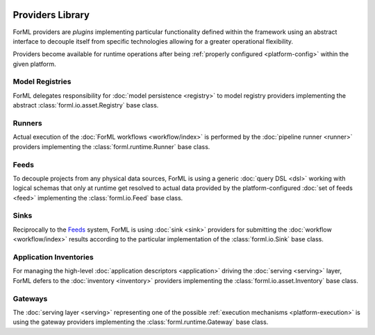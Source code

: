  .. Licensed to the Apache Software Foundation (ASF) under one
    or more contributor license agreements.  See the NOTICE file
    distributed with this work for additional information
    regarding copyright ownership.  The ASF licenses this file
    to you under the Apache License, Version 2.0 (the
    "License"); you may not use this file except in compliance
    with the License.  You may obtain a copy of the License at
 ..   http://www.apache.org/licenses/LICENSE-2.0
 .. Unless required by applicable law or agreed to in writing,
    software distributed under the License is distributed on an
    "AS IS" BASIS, WITHOUT WARRANTIES OR CONDITIONS OF ANY
    KIND, either express or implied.  See the License for the
    specific language governing permissions and limitations
    under the License.

Providers Library
=================

ForML providers are *plugins* implementing particular functionality defined within the framework
using an abstract interface to decouple itself from specific technologies allowing for a greater
operational flexibility.

Providers become available for runtime operations after being :ref:`properly configured
<platform-config>` within the given platform.


.. seealso::
    This page is merely a summarizing list of all the official providers shipped with ForML. API
    documentation as well as comprehensive description of their logical concepts is covered
    in individual chapters dedicated to each of the provider types respectively (linked in
    subsections below).


Model Registries
----------------

ForML delegates responsibility for :doc:`model persistence <registry>` to model registry providers
implementing the abstract :class:`forml.io.asset.Registry` base class.

.. autosummary::
   :template: provider.rst
   :nosignatures:
   :toctree: _auto

   forml.provider.registry.filesystem.volatile.Registry
   forml.provider.registry.filesystem.posix.Registry
   forml.provider.registry.mlflow.Registry


Runners
-------

Actual execution of the :doc:`ForML workflows <workflow/index>` is performed by the
:doc:`pipeline runner <runner>` providers implementing the :class:`forml.runtime.Runner` base class.

.. autosummary::
   :template: provider.rst
   :nosignatures:
   :toctree: _auto

   forml.provider.runner.dask.Runner
   forml.provider.runner.graphviz.Runner
   forml.provider.runner.pyfunc.Runner


Feeds
-----

To decouple projects from any physical data sources, ForML is using a generic :doc:`query DSL <dsl>`
working with logical schemas that only at runtime get resolved to actual data provided by the
platform-configured :doc:`set of feeds <feed>` implementing the :class:`forml.io.Feed` base class.

.. autosummary::
   :template: provider.rst
   :nosignatures:
   :toctree: _auto

   forml.provider.feed.alchemy.Feed
   forml.provider.feed.monolite.Feed
   openlake.Local


Sinks
-----

Reciprocally to the Feeds_ system, ForML is using :doc:`sink <sink>` providers for submitting the
:doc:`workflow <workflow/index>` results according to the particular implementation of the
:class:`forml.io.Sink` base class.

.. autosummary::
   :template: provider.rst
   :nosignatures:
   :toctree: _auto

   forml.provider.sink.stdout.Sink


Application Inventories
-----------------------

For managing the high-level :doc:`application descriptors <application>` driving the :doc:`serving
<serving>` layer, ForML defers to the :doc:`inventory <inventory>` providers implementing the
:class:`forml.io.asset.Inventory` base class.

.. autosummary::
   :template: provider.rst
   :nosignatures:
   :toctree: _auto

   forml.provider.inventory.posix.Inventory


Gateways
--------

The :doc:`serving layer <serving>` representing one of the possible :ref:`execution mechanisms
<platform-execution>` is using the gateway providers implementing the :class:`forml.runtime.Gateway`
base class.

.. autosummary::
   :template: provider.rst
   :nosignatures:
   :toctree: _auto

   forml.provider.gateway.rest.Gateway
